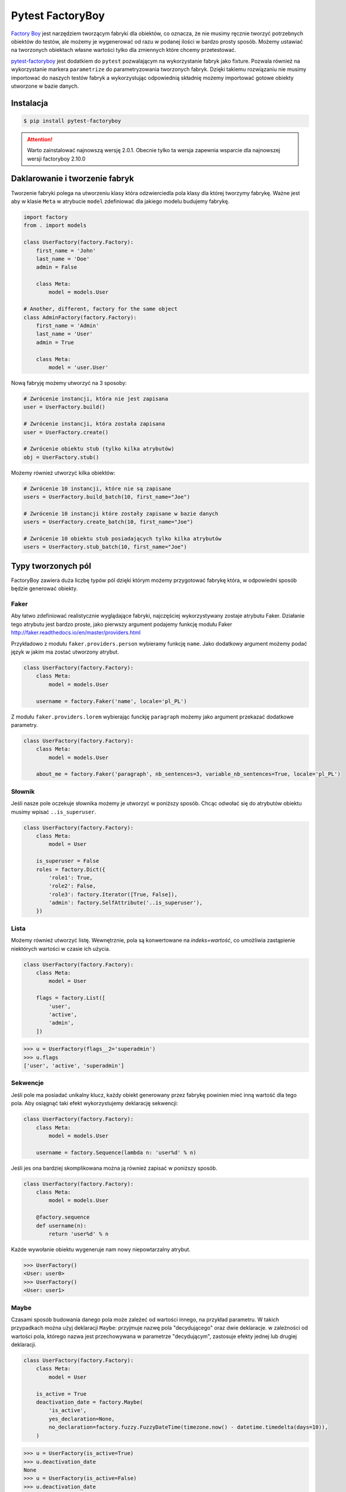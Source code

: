 =================
Pytest FactoryBoy
=================

`Factory Boy`_ jest narzędziem tworzącym fabryki dla obiektów, co oznacza, że nie musimy ręcznie
tworzyć potrzebnych obiektów do testów, ale możemy je wygenerować od razu w podanej ilości
w bardzo prosty sposób. Możemy ustawiać na tworzonych obiektach własne wartości tylko dla
zmiennych które chcemy przetestować.

`pytest-factoryboy`_ jest dodatkiem do ``pytest`` pozwalającym na wykorzystanie fabryk jako
fixture. Pozwala również na wykorzystanie markera ``parametrize`` do parametryzowania tworzonych fabryk.
Dzięki takiemu rozwiązaniu nie musimy importować do naszych testów fabryk a wykorzystując
odpowiednią składnię możemy importować gotowe obiekty utworzone w bazie danych.

Instalacja
----------

.. code-block:: bash

    $ pip install pytest-factoryboy



.. attention::

    Warto zainstalować najnowszą wersję 2.0.1. Obecnie tylko ta wersja zapewnia wsparcie dla najnowszej wersji factoryboy 2.10.0


Daklarowanie i tworzenie fabryk
-------------------------------

Tworzenie fabryki polega na utworzeniu klasy która odzwierciedla pola klasy dla której tworzymy
fabrykę. Ważne jest aby w klasie ``Meta`` w atrybucie ``model`` zdefiniować dla jakiego
modelu budujemy fabrykę.


.. code-block:: python

    import factory
    from . import models

    class UserFactory(factory.Factory):
        first_name = 'John'
        last_name = 'Doe'
        admin = False

        class Meta:
            model = models.User

    # Another, different, factory for the same object
    class AdminFactory(factory.Factory):
        first_name = 'Admin'
        last_name = 'User'
        admin = True

        class Meta:
            model = 'user.User'


Nową fabryję możemy utworzyć na 3 sposoby:

.. code-block:: python

    # Zwrócenie instancji, która nie jest zapisana
    user = UserFactory.build()

    # Zwrócenie instancji, która została zapisana
    user = UserFactory.create()

    # Zwrócenie obiektu stub (tylko kilka atrybutów)
    obj = UserFactory.stub()

Możemy również utworzyć kilka obiektów:

.. code-block:: python

    # Zwrócenie 10 instancji, które nie są zapisane
    users = UserFactory.build_batch(10, first_name="Joe")

    # Zwrócenie 10 instancji które zostały zapisane w bazie danych
    users = UserFactory.create_batch(10, first_name="Joe")

    # Zwrócenie 10 obiektu stub posiadających tylko kilka atrybutów
    users = UserFactory.stub_batch(10, first_name="Joe")


Typy tworzonych pól
-------------------

FactoryBoy zawiera duża liczbę typów pól dzięki którym możemy przygotować fabrykę która,
w odpowiedni sposób będzie generować obiekty.

Faker
^^^^^

Aby łatwo zdefiniować realistycznie wyglądające fabryki, najczęściej wykorzystywany zostaje atrybutu Faker.
Działanie tego atrybutu jest bardzo proste, jako pierwszy argument podajemy funkcję modułu
Faker http://faker.readthedocs.io/en/master/providers.html

Przykładowo z modułu ``faker.providers.person`` wybieramy funkcję ``name``.
Jako dodatkowy argument możemy podać język w jakim ma zostać utworzony atrybut.

.. code-block:: python

    class UserFactory(factory.Factory):
        class Meta:
            model = models.User

        username = factory.Faker('name', locale='pl_PL')

Z modułu ``faker.providers.lorem`` wybierając funckję ``paragraph`` możemy jako argument
przekazać dodatkowe parametry.

.. code-block:: python

    class UserFactory(factory.Factory):
        class Meta:
            model = models.User

        about_me = factory.Faker('paragraph', nb_sentences=3, variable_nb_sentences=True, locale='pl_PL')


Słownik
^^^^^^^

Jeśli nasze pole oczekuje słownika możemy je utworzyć w poniższy sposób. Chcąc odwołać się
do atrybutów obiektu musimy wpisać ``..is_superuser``.

.. code-block:: python

    class UserFactory(factory.Factory):
        class Meta:
            model = User

        is_superuser = False
        roles = factory.Dict({
            'role1': True,
            'role2': False,
            'role3': factory.Iterator([True, False]),
            'admin': factory.SelfAttribute('..is_superuser'),
        })


Lista
^^^^^

Możemy również utworzyć listę. Wewnętrznie, pola są konwertowane na `indeks=wartość`,
co umożliwia zastąpienie niektórych wartości w czasie ich użycia.

.. code-block:: python

    class UserFactory(factory.Factory):
        class Meta:
            model = User

        flags = factory.List([
            'user',
            'active',
            'admin',
        ])

.. code-block:: python

    >>> u = UserFactory(flags__2='superadmin')
    >>> u.flags
    ['user', 'active', 'superadmin']


Sekwencje
^^^^^^^^^

Jeśli pole ma posiadać unikalny klucz, każdy obiekt generowany przez fabrykę powinien
mieć inną wartość dla tego pola. Aby osiągnąć taki efekt wykorzystujemy deklarację sekwencji:

.. code-block:: python

    class UserFactory(factory.Factory):
        class Meta:
            model = models.User

        username = factory.Sequence(lambda n: 'user%d' % n)

Jeśli jes ona bardziej skomplikowana można ją również zapisać w poniższy sposób.

.. code-block:: python

    class UserFactory(factory.Factory):
        class Meta:
            model = models.User

        @factory.sequence
        def username(n):
            return 'user%d' % n

Każde wywołanie obiektu wygeneruje nam nowy niepowtarzalny atrybut.

.. code-block:: python

    >>> UserFactory()
    <User: user0>
    >>> UserFactory()
    <User: user1>


Maybe
^^^^^

Czasami sposób budowania danego pola może zależeć od wartości innego, na przykład parametru.
W takich przypadkach można użyj deklaracji ``Maybe``: przyjmuje nazwę pola "decydującego" oraz dwie deklaracje.
w zależności od wartości pola, którego nazwa jest przechowywana w parametrze "decydującym",
zastosuje efekty jednej lub drugiej deklaracji.

.. code-block:: python

    class UserFactory(factory.Factory):
        class Meta:
            model = User

        is_active = True
        deactivation_date = factory.Maybe(
            'is_active',
            yes_declaration=None,
            no_declaration=factory.fuzzy.FuzzyDateTime(timezone.now() - datetime.timedelta(days=10)),
        )

.. code-block:: python

    >>> u = UserFactory(is_active=True)
    >>> u.deactivation_date
    None
    >>> u = UserFactory(is_active=False)
    >>> u.deactivation_date
    datetime.datetime(2017, 4, 1, 23, 21, 23, tzinfo=UTC)


LazyFunction
^^^^^^^^^^^^

W prostych przypadkach wywołanie funkcji wystarcza aby utworzyć wartości dla pól.
Jeśli ta funkcja nie zależy od budowanego obiektu, najlepiej użyć LazyFunction, aby
wywołać tę funkcję. LazyFunction otrzymuje funkcję, która nie przyjmuje żadnych argumentów.

.. code-block:: python

    class LogFactory(factory.Factory):
        class Meta:
            model = models.Log

        timestamp = factory.LazyFunction(datetime.now)

.. code-block:: python

    >>> LogFactory()
    <Log: log at 2016-02-12 17:02:34>

    >>> # The LazyFunction can be overriden
    >>> LogFactory(timestamp=now - timedelta(days=1))
    <Log: log at 2016-02-11 17:02:34>


LazyAttribute
^^^^^^^^^^^^^

Gdy mamy sytuację w której nasze pole jest zależne od innych najlepiej wykorzystać LazyAttribute.
Dobrym przykładem może być generowanie adresu e-mail w oparciu o nazwię użytkownika.

.. code-block:: python

    class UserFactory(factory.Factory):
        class Meta:
            model = models.User

        username = factory.Sequence(lambda n: 'user%d' % n)
        email = factory.LazyAttribute(lambda obj: '%s@example.com' % obj.username)

Jeśli posiadamy bardziej rozbudowaną logikę możemy wykorzystać dekorator

.. code-block:: python

    class UserFactory(factory.Factory):
        class Meta:
            model = models.User

        username = factory.Sequence(lambda n: 'user%d' % n)

        @factory.lazy_attribute
        def email(self):
            return '%s@example.com' % self.username

.. code-block:: python

    >>> UserFactory()
    <User: user1 (user1@example.com)>

    >>> # The LazyAttribute handles overridden fields
    >>> UserFactory(username='john')
    <User: john (john@example.com)>

    >>> # They can be directly overridden as well
    >>> UserFactory(email='doe@example.com')
    <User: user3 (doe@example.com)>


FileField
^^^^^^^^^

Specialnie dla modelu Django został przygotowany atrybut ``factory.django.FileField``.
Pozwala on na utworzenie pliku dla generowanej fabryki.

.. code-block:: python

    class MyFactory(factory.django.DjangoModelFactory):
        class Meta:
            model = models.MyModel

        the_file = factory.django.FileField(filename='the_file.dat')

.. code-block:: python

    >>> MyFactory(the_file__data=b'uhuh').the_file.read()
    b'uhuh'
    >>> MyFactory(the_file=None).the_file
    None


ImageField
^^^^^^^^^^

Istnieje również atrybut ``django.db.models.ImageField`` pozwalający na tworzenie obrazków.

.. code-block:: python

    class MyFactory(factory.django.DjangoModelFactory):
        class Meta:
            model = models.MyModel

        the_image = factory.django.ImageField(color='blue')

.. code-block:: python

    >>> MyFactory(the_image__width=42).the_image.width
    42
    >>> MyFactory(the_image=None).the_image
    None


Non-kwarg arguments
^^^^^^^^^^^^^^^^^^^

Niektóre klasy pobierają najpierw kilka `non-kwarg` argumentów.
Taki typ pola można obsłużyć za pomocą atrybutu inline_args.

.. code-block:: python

    class MyFactory(factory.Factory):
        class Meta:
            model = MyClass
            inline_args = ('x', 'y')

        x = 1
        y = 2
        z = 3

.. code-block:: python

    >>> MyFactory(y=4)
    <MyClass(1, 4, z=3)>


Parametry
^^^^^^^^^

Jeśli tworzone pole jest zależne od atrybutu nie będącego polem w rzeczywistym modelu
tworzonym przez fabrykę należy wykorzystać deklarację Paramtru.

.. code-block:: python

    class RentalFactory(factory.Factory):
        class Meta:
            model = Rental

        begin = factory.fuzzy.FuzzyDate(start_date=datetime.date(2000, 1, 1))
        end = factory.LazyAttribute(lambda o: o.begin + o.duration)

        class Params:
            duration = 12


.. code-block:: python

    >>> RentalFactory(duration=0)
    <Rental: 2012-03-03 -> 2012-03-03>
    >>> RentalFactory(duration=10)
    <Rental: 2008-12-16 -> 2012-12-26>


Cechy
^^^^^

Jeśli natomiast wiele pól ma zostać zaktualizowanych na podstawie flagi należy
wykorzystać deklarację Cechy.

.. code-block:: python

    class OrderFactory(factory.Factory):
        status = 'pending'
        shipped_by = None
        shipped_on = None

        class Meta:
            model = Order

        class Params:
            shipped = factory.Trait(
                status='shipped',
                shipped_by=factory.SubFactory(EmployeeFactory),
                shipped_on=factory.LazyFunction(datetime.date.today),
            )

.. code-block:: python

    >>> OrderFactory()
    <Order: pending>
    >>> OrderFactory(shipped=True)
    <Order: shipped by John Doe on 2016-04-02>


Fabryki w Django
----------------

Wszystkie fabryki modelu ``Django`` powinny używać klasy bazowej ``DjangoModelFactory``.
Jeśli zachodzi potrzeba utworzenia całkiem nie standardowej fabryki warto skorzystać z
dokumentacji FactoryBoy https://factoryboy.readthedocs.io/en/latest/recipes.html


Deklarowanie fabryk
^^^^^^^^^^^^^^^^^^^

Deklaracja przebiega w dokładnie taki sam sposób jak tworzenie fabryki z prostej klasy.
Dziedzicząc jednak z DjangoModelFactory otzymujemy do ustawień 2 dodatkowe paramtery.
``django_get_or_create`` oraz ``database``. Pierwszy z nich pokreśla w jaki sposób mają
zostać tworzone obiekty a drugi określa jakie bazy danych chcemu używać.

.. code-block:: python

    class UserFactory(factory.django.DjangoModelFactory):
        class Meta:
            model = 'myapp.User'  # Equivalent to ``model = myapp.models.User``
            django_get_or_create = ('username',)

        username = 'john'


.. code-block:: python

    >>> UserFactory()                   # Creates a new user
    <User: john>
    >>> User.objects.all()
    [<User: john>]

    >>> UserFactory()                   # Fetches the existing user
    <User: john>
    >>> User.objects.all()              # No new user!
    [<User: john>]

    >>> UserFactory(username='jack')    # Creates another user
    <User: jack>
    >>> User.objects.all()
    [<User: john>, <User: jack>]


Strategie tworzenia
^^^^^^^^^^^^^^^^^^^

Tworząc obiekt posiadamy tylko dwie podstawowe strategie określające w jaki sposób ma
on zostać utworzony obiekt podczas wywołania fabryki. Pierwsza z nich ``build`` tworzy
obiekt lokalnie, natomiast druga ``create`` tworzy lokalny obiekt i zapisuje go
w bazie danych.

Domyślną strategią wywołania fabryki jest ``create``, można jednak to zmienić
ustawiając atrybut strategii Meta klasy.

Podstawowe strategie to ``factory.BUILD_STRATEGY`` oraz ``factory.CREATE_STRATEGY``.

.. code-block:: python

    class ImageFactory(factory.Factory):
        # The model expects "attributes"
        form_attributes = ['thumbnail', 'black-and-white']

        class Meta:
            model = Image
            strategy = factory.BUILD_STRATEGY


Dziedziczenie fabryk
^^^^^^^^^^^^^^^^^^^^

Po zdefiniowaniu "bazowej" fabryki dla danej klasy, alternatywne wersje mogą być łatwo zdefiniowane poprzez podklasę.
Podklasowana Fabryka dziedziczy wszystkie deklaracje od rodzica i aktualizuje je własnymi deklaracjami.

.. code-block:: python

    class UserFactory(factory.Factory):
        class Meta:
            model = base.User

        firstname = "John"
        lastname = "Doe"
        group = 'users'

    class AdminFactory(UserFactory):
        admin = True
        group = 'admins'


.. code-block:: python

    >>> user = UserFactory()
    >>> user
    <User: John Doe>
    >>> user.group
    'users'

    >>> admin = AdminFactory()
    >>> admin
    <User: John Doe (admin)>
    >>> admin.group  # The AdminFactory field has overridden the base field
    'admins'


Pole ForeignKey
^^^^^^^^^^^^^^^

Jeśli atrybut jest złożonym polem (np. ForeignKey do innego modelu), należy użyć deklaracji SubFactory.

.. code-block:: python

    # models.py
    class User(models.Model):
        first_name = models.CharField()
        group = models.ForeignKey(Group)


    # factories.py
    import factory
    from . import models

    class UserFactory(factory.django.DjangoModelFactory):
        class Meta:
            model = models.User

        first_name = factory.Sequence(lambda n: "Agent %03d" % n)
        group = factory.SubFactory(GroupFactory)


Jeśli wartości klucza ForeignKey muszą zostać wybrane z już wypełnionej tabeli
(np. ``django.contrib.contenttypes.models.ContentType``), należy użyć ``fabryki.Iterator``.

.. code-block:: python

    import factory, factory.django
    from . import models

    class UserFactory(factory.django.DjangoModelFactory):
        class Meta:
            model = models.User

        language = factory.Iterator(models.Language.objects.all())


Odwrotne relacje ForeignKey
^^^^^^^^^^^^^^^^^^^^^^^^^^^

Jeśli obiekt powiązany powinien zostać utworzony podczas tworzenia obiektu
(np. odwrócona relacja ForeignKey z innego Modelu), należy użyć deklaracji ``RelatedFactory``.

.. code-block:: python

    # models.py
    class User(models.Model):
        pass

    class UserLog(models.Model):
        user = models.ForeignKey(User)
        action = models.CharField()


    # factories.py
    class UserFactory(factory.django.DjangoModelFactory):
        class Meta:
            model = models.User

        log = factory.RelatedFactory(UserLogFactory, 'user', action=models.UserLog.ACTION_CREATE)


Po utworzeniu instancji `UserFactory`, pole `factory_boy` wywoła
``UserLogFactory(user=that_user, action=...)`` tuż przed zwróceniem utworzonego użytkownika.


Pole ManyToMany
^^^^^^^^^^^^^^^

Zbudowanie odpowiedniego połączenia między dwoma modelami zależy w dużej mierze od
przypadku użycia. `factory_boy` niestety nie zapewnia narzędzia działającego w podobniy
sposób jak w przypadku `SubFactory` lub `RelatedFactory`, dlatego programista musi
tworzyć własne zależności od modelu. Aby utworzyć relację M2M należy wykorzystać hook
``post_generation``.

.. code-block:: python

    # models.py
    class Group(models.Model):
        name = models.CharField()

    class User(models.Model):
        name = models.CharField()
        groups = models.ManyToManyField(Group)


    # factories.py
    class GroupFactory(factory.django.DjangoModelFactory):
        class Meta:
            model = models.Group

        name = factory.Sequence(lambda n: "Group #%s" % n)

    class UserFactory(factory.django.DjangoModelFactory):
        class Meta:
            model = models.User

        name = "John Doe"

        @factory.post_generation
        def groups(self, create, extracted, **kwargs):
            if not create:
                # Simple build, do nothing.
                return

            if extracted:
                # A list of groups were passed in, use them
                for group in extracted:
                    self.groups.add(group)


Podczas wywoływania funkcji ``UserFactory()`` lub ``UserFactory.build()`` nie zostanie
utworzone powiązanie z grupą. Natomiast po wywołaniu ``UserFactory.create(groups=(group1, group2, group3))``
deklaracja ``groups`` doda przekazane grupy do użytkownika.

.. code-block:: python

    class ClinicFactory(factory.django.DjangoModelFactory):
        name = 'Some name'

        street = factory.Faker('street_name')
        postal_code = factory.Faker('postcode')
        place = factory.Faker('city')
        voivodship = factory.Faker('region')
        country = 'Polska'

        @factory.post_generation
        def domains(self, create, data=None, **kwargs):
            if not create:
                return

            if data is None:
                data = 1

            if isinstance(data, int):
                domain_factory = getattr(DomainFactory, 'create')
                for i in range(data):
                    self.domains.add(domain_factory())
            elif data:
                for domain in data:
                    self.domains.add(domain)

        class Meta:
            model = 'clinics.Clinic'

Innnym przykładem jest możliwość utworzenia deklaracji która będzie przyjmowała liczbę lub
obiekt iterowalny aby utworzyć obiekty powiązane. Nie podając żadnej wartości zostanie
utworzony i dołączony 1 obiekt ``DomainFactory``.


Pole ManyToMany (through)
^^^^^^^^^^^^^^^^^^^^^^^^^

Aby utworzyć relację Many2Many poprzez własną tabelę (throw) należy wykorzystać
deklarację ``RelatedFactory``.

.. code-block:: python

    # models.py
    class User(models.Model):
        name = models.CharField()

    class Group(models.Model):
        name = models.CharField()
        members = models.ManyToManyField(User, through='GroupLevel')

    class GroupLevel(models.Model):
        user = models.ForeignKey(User)
        group = models.ForeignKey(Group)
        rank = models.IntegerField()


    # factories.py
    class UserFactory(factory.django.DjangoModelFactory):
        class Meta:
            model = models.User

        name = "John Doe"

    class GroupFactory(factory.django.DjangoModelFactory):
        class Meta:
            model = models.Group

        name = "Admins"

    class GroupLevelFactory(factory.django.DjangoModelFactory):
        class Meta:
            model = models.GroupLevel

        user = factory.SubFactory(UserFactory)
        group = factory.SubFactory(GroupFactory)
        rank = 1

    class UserWithGroupFactory(UserFactory):
        membership = factory.RelatedFactory(GroupLevelFactory, 'user')

    class UserWith2GroupsFactory(UserFactory):
        membership1 = factory.RelatedFactory(GroupLevelFactory, 'user', group__name='Group1')
        membership2 = factory.RelatedFactory(GroupLevelFactory, 'user', group__name='Group2')


Niestandardowa metoda tworząca fabrykę
^^^^^^^^^^^^^^^^^^^^^^^^^^^^^^^^^^^^^^

Czasami zachodzi potrzeba aby tworząc fabrykę zachowywała się ona inaczej niż domyślna
metoda Model.objects.create(). Aby uzyskać żądane zachowanie należy utworzyć własną metodę
klasy ``_create(...)``.

.. code-block:: python

    class UserFactory(factory.DjangoModelFactory):
        class Meta:
            model = UserenaSignup

        username = "l7d8s"
        email = "my_name@example.com"
        password = "my_password"

        @classmethod
        def _create(cls, model_class, *args, **kwargs):
            """Override the default ``_create`` with our custom call."""
            manager = cls._get_manager(model_class)
            # The default would use ``manager.create(*args, **kwargs)``
            return manager.create_user(*args, **kwargs)


Wyłaczanie sygnałów
^^^^^^^^^^^^^^^^^^^

.. code-block:: python

    # foo/factories.py

    import factory
    import factory.django

    from . import models
    from . import signals

    @factory.django.mute_signals(signals.pre_save, signals.post_save)
    class FooFactory(factory.django.DjangoModelFactory):
        class Meta:
            model = models.Foo


.. code-block:: python

    def make_chain():
        with factory.django.mute_signals(signals.pre_save, signals.post_save):
            # pre_save/post_save won't be called here.
            return SomeFactory(), SomeOtherFactory()


Konwertowanie fabryki do słownika
---------------------------------

.. code-block:: python

    class UserFactory(factory.django.DjangoModelFactory):
        class Meta:
            model = models.User

        first_name = factory.Sequence(lambda n: "Agent %03d" % n)
        username = factory.Faker('username')

.. code-block:: python

    >>> factory.build(dict, FACTORY_CLASS=UserFactory)
    {'first_name': "Agent 001", 'username': 'john_doe'}


Inicjalizacja fabryk w pytest
-----------------------------

Funkcje dostarczane wraz z pytest-factoryboy pozwalają na używanie fabryk bez ich importowania.
Konwencja wykorzystywana do uruchamiania fixture z zarejestrowanej klasy wykorzystuj podkreślenia i małe litery.
Najlepszym miejscem rejestracji fabryki jest plik ``conftest.py``.

.. code-block:: python

    # tests/factories.py
    import factory

    class AuthorFactory(factory.Factory):

        class Meta:
            model = Author

    class GroupForSuperUserFactory(factory.Factory):

        class Meta:
            model = Group


    # tests/conftest.py
    from pytest_factoryboy import register
    from .factories import AuthorFactory, GroupForSuperUserFactory

    register(AuthorFactory)
    register(GroupForSuperUserFactory)


    # tests/test_models.py
    def test_factory_fixture(author_factory):
        author = author_factory(name="Charles Dickens")
        assert author.name == "Charles Dickens"

    def test_factory_fixture(group_for_super_user_factory):
        author = group_for_super_user_factory(name="Super Group")
        assert author.name == "Super Group"


Istnieje również możliwość rejestracji modelu pod określoną nazwą wraz z ustawionymi parametrami.


.. code-block:: python

    register(BookFactory)  # book
    register(BookFactory, "second_book")  # second_book

    register(AuthorFactory) # author
    register(AuthorFactory, "second_author") # second_author

    register(AuthorFactory, "male_author", gender="M", name="John Doe")
    register(AuthorFactory, "female_author", gender="F")

    register(BookFactory, "other_book")  # other_book, book of another author

    @pytest.fixture
    def other_book__author(second_author):
        """
        Make the relation of the second_book to another (second) author.
        """
        return second_author

    @pytest.fixture
    def female_author__name():
        """Override female author name as a separate fixture."""
        return "Jane Doe"


Fabryki w testach
-----------------

Wykorzystująć fabryki w testach mamy możliwość w dwojaki sposób wykorzystania
zarejestrowanego fixture. Pierwszy do podanie pełnej nazwy klasy w konwencji małe litery
oraz podkreśleniem np. mając fabrykę ``GroupForSuperUserFactory`` należy utworzyć fixture
``group_for_super_user_factory``. W teście będzie to obiekt fabryki, który należy najpierw
wywołać aby utworzyć obiekt z właściwymi wartościami.

.. code-block:: python

    def test_factory_fixture(group_for_super_user_factory):
        assert isinstance(group_for_super_user, GroupForSuperUserFactory)
        author = group_for_super_user_factory(name="Super Group")
        assert author.name == "Super Group"

Istnieje również druga możliwość, która pozwala na bezpośrednie utworzenie modelu w teście
bez tworzenia fabryki. Posiłkując się powyższym przykładem, aby utworzyć model dla fabryki
``GroupForSuperUserFactory`` tworzymy fixture, jednak bez nazwy `factory`, czyli ``group_for_super_user``.

.. code-block:: python

    def test_factory_fixture(group_for_super_user):
        assert isinstance(group_for_super_user, Group)

.. code-block:: python

    from app.models import Book
    from factories import BookFactory

    def test_book_factory(book_factory):
        """Factories become fixtures automatically."""
        assert isinstance(book_factory, BookFactory)

    def test_book(book):
        """Instances become fixtures automatically."""
        assert isinstance(book, Book)

    @pytest.mark.parametrize("book__title", ["PyTest for Dummies"])
    @pytest.mark.parametrize("author__name", ["Bill Gates"])
    def test_parametrized(book):
        """You can set any factory attribute as a fixture using naming convention."""
        assert book.name == "PyTest for Dummies"
        assert book.author.name == "Bill Gates"


Atrybuty w fixture
^^^^^^^^^^^^^^^^^^

Tworząc testy możemy parametryzować utworzone fabryki poprzez wykorzystanie markera ``parametrize``.
Aby uaktualnić konkretną wartość musimy wykorzystać podwójne podkreślenie wraz z nazwą pola.

.. code-block:: python

    @pytest.mark.parametrize("author__name", ["Bill Gates"])
    def test_model_fixture(author):
        assert author.name == "Bill Gates"

Czasami konieczne jest przekazanie instancji innego fixture jako wartości atrybutu do fabryki.
Możliwe jest przesłonięcie wygenerowanego urządzenia atrybutów, gdzie żądane wartości
mogą być wymagane jako zależność fixture. Istnieje również leniwy wrapper dla fixture,
które może być użyte w parametryzacji bez definiowania fixture w module.

.. code-block:: python

    import pytest
    from pytest_factoryboy import register, LazyFixture

    @pytest.mark.parametrize("book__author", [LazyFixture("another_author")])
    def test_lazy_fixture_name(book, another_author):
        """Test that book author is replaced with another author by fixture name."""
        assert book.author == another_author


    @pytest.mark.parametrize("book__author", [LazyFixture(lambda another_author: another_author)])
    def test_lazy_fixture_callable(book, another_author):
        """Test that book author is replaced with another author by callable."""
        assert book.author == another_author


    # Can also be used in the partial specialization during the registration.
    register(BookFactory, "another_book", author=LazyFixture("another_author"))


Przykłady
---------

Poniżej przykład w jaki sposób utworzyć pole własnego typu, pozwalający fabryce na generyczne
tworzenie wartości dla wskazanego pola.

.. code-block:: python

    # fuzzy_geo.py
    from factory.fuzzy import BaseFuzzyAttribute

    class FuzzyPoint(BaseFuzzyAttribute):

        def fuzz(self):
            return Point(random.uniform(-180.0, 180.0), random.uniform(-90.0, 90.0))


    # factories.py
    from .fuzzy_geo import FuzzyPoint


    class UserFactory(factory.django.DjangoModelFactory):
        ...
        last_location = FuzzyPoint()


Poniżej bardziej skomplikowany przykład pokazujący w jaki sposób możemy utworzyć fabrykę
dla użytkownika aplikacji.

.. code-block:: python

    import random
    import datetime
    import factory

    from faker import Faker
    from django.utils.text import slugify
    from ..models import User


    fake = Faker('pl_PL')


    class UserFactory(factory.django.DjangoModelFactory):
        first_name = factory.Faker('first_name')
        last_name = factory.Faker('last_name')
        username = factory.LazyAttribute(
            lambda o: slugify(o.first_name + '.' + o.last_name))
        email = factory.LazyAttribute(
            lambda o: o.username + "@" + fake.free_email_domain())
        password = factory.Faker('password', length=10)
        birthday = factory.Faker('date_between_dates',
                                 date_start=datetime.date(1960, 1, 1),
                                 date_end=datetime.date(1998, 1, 1))
        gender = factory.LazyAttribute(
            lambda o: random.choice([User.FEMALE, User.MALE]))

        notifications_enabled = True
        region = factory.Faker('region')
        city = factory.Faker('city')
        description = factory.Faker('sentences')
        level = 1
        registration_status = 2
        score = 0

        # brands = factory.LazyAttribute(lambda o: random.choice([]))
        profile_photo = 0
        instagram_url = factory.Faker('uri')

        class Meta:
            model = 'users.User'
            django_get_or_create = ('username',)

        @factory.lazy_attribute
        def date_joined(self):
            return datetime.datetime.now() - datetime.timedelta(
                days=random.randint(5, 50))

        last_login = factory.LazyAttribute(
            lambda o: o.date_joined + datetime.timedelta(days=4))

        is_staff = False
        is_active = True
        is_superuser = False


.. _`Factory Boy`: https://factoryboy.readthedocs.io/en/latest/
.. _`pytest-factoryboy`: http://pytest-factoryboy.readthedocs.io/en/latest/
